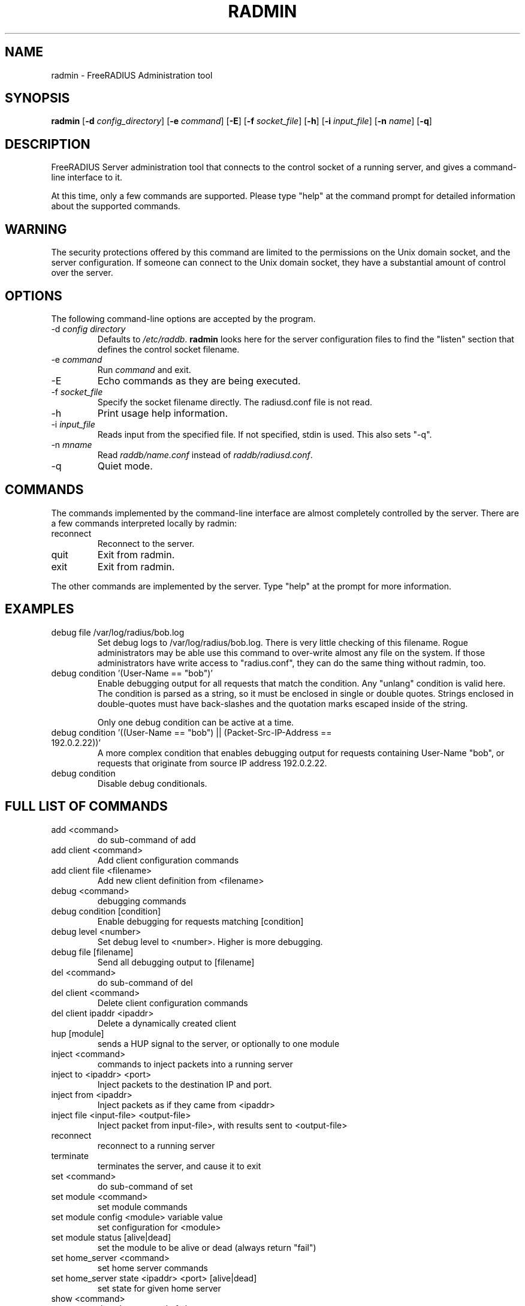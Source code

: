 .TH RADMIN 8 "03 Feb 2015" "" "FreeRADIUS Server Administration Tool"
.SH NAME
radmin - FreeRADIUS Administration tool
.SH SYNOPSIS
.B radmin
.RB [ \-d
.IR config_directory ]
.RB [ \-e
.IR command ]
.RB [ \-E ]
.RB [ \-f
.IR socket_file ]
.RB [ \-h ]
.RB [ \-i
.IR input_file ]
.RB [ \-n
.IR name ]
.RB [ \-q ]
.SH DESCRIPTION
FreeRADIUS Server administration tool that connects to the control
socket of a running server, and gives a command-line interface to it.

At this time, only a few commands are supported.  Please type "help"
at the command prompt for detailed information about the supported
commands.
.SH WARNING
The security protections offered by this command are limited to the
permissions on the Unix domain socket, and the server
configuration.  If someone can connect to the Unix domain socket, they
have a substantial amount of control over the server.
.SH OPTIONS
The following command-line options are accepted by the program.
.IP "\-d \fIconfig directory\fP"
Defaults to \fI/etc/raddb\fP. \fBradmin\fP looks here for the server
configuration files to find the "listen" section that defines the
control socket filename.
.IP "\-e \fIcommand\fP"
Run \fIcommand\fP and exit.
.IP \-E
Echo commands as they are being executed.
.IP "\-f \fIsocket_file\fP"
Specify the socket filename directly.  The radiusd.conf file is not read.
.IP \-h
Print usage help information.
.IP "\-i \fIinput_file\fP"
Reads input from the specified file.  If not specified, stdin is used.
This also sets "-q".
.IP "\-n \fImname\fP"
Read \fIraddb/name.conf\fP instead of \fIraddb/radiusd.conf\fP.
.IP \-q
Quiet mode.
.SH COMMANDS
The commands implemented by the command-line interface are almost
completely controlled by the server.  There are a few commands
interpreted locally by radmin:
.IP reconnect
Reconnect to the server.
.IP quit
Exit from radmin.
.IP exit
Exit from radmin.
.PP
The other commands are implemented by the server.  Type "help" at the
prompt for more information.
.SH EXAMPLES
.IP debug\ file\ /var/log/radius/bob.log
Set debug logs to /var/log/radius/bob.log.  There is very little
checking of this filename.  Rogue administrators may be able use this
command to over-write almost any file on the system.  If those
administrators have write access to "radius.conf", they can do the
same thing without radmin, too.
.IP debug\ condition\ '(User-Name\ ==\ "bob")'
Enable debugging output for all requests that match the condition.
Any "unlang" condition is valid here.  The condition is parsed as a
string, so it must be enclosed in single or double quotes.  Strings
enclosed in double-quotes must have back-slashes and the quotation
marks escaped inside of the string.

Only one debug condition can be active at a time.
.IP "debug condition '((User-Name == ""bob"") || (Packet-Src-IP-Address == 192.0.2.22))'"
A more complex condition that enables debugging output for requests
containing User-Name "bob", or requests that originate from source IP
address 192.0.2.22.
.IP debug\ condition
Disable debug conditionals.
.SH FULL LIST OF COMMANDS
.IP add\ <command>
do sub-command of add
.IP add\ client\ <command>
Add client configuration commands
.IP add\ client\ file\ <filename>
Add new client definition from <filename>
.IP debug\ <command>
debugging commands
.IP debug\ condition\ [condition]
Enable debugging for requests matching [condition]
.IP debug\ level\ <number>
Set debug level to <number>.  Higher is more debugging.
.IP debug\ file\ [filename]
Send all debugging output to [filename]
.IP del\ <command>
do sub-command of del
.IP del\ client\ <command>
Delete client configuration commands
.IP del\ client\ ipaddr\ <ipaddr>
Delete a dynamically created client
.IP hup\ [module]
sends a HUP signal to the server, or optionally to one module
.IP inject\ <command>
commands to inject packets into a running server
.IP inject\ to\ <ipaddr>\ <port>
Inject packets to the destination IP and port.
.IP inject\ from\ <ipaddr>
Inject packets as if they came from <ipaddr>
.IP inject\ file\ <input-file>\ <output-file>
Inject packet from input-file>, with results sent to <output-file>
.IP reconnect
reconnect to a running server
.IP terminate
terminates the server, and cause it to exit
.IP set\ <command>
do sub-command of set
.IP set\ module\ <command>
set module commands
.IP set\ module\ config\ <module>\ variable\ value
set configuration for <module>
.IP set\ module\ status\ [alive|dead]
set the module to be alive or dead (always return "fail")
.IP set\ home_server\ <command>
set home server commands
.IP set\ home_server\ state\ <ipaddr>\ <port>\ [alive|dead]
set state for given home server
.IP show\ <command>
do sub-command of show
.IP show\ client\ <command>
do sub-command of client
.IP show\ client\ config\ <ipaddr>
show configuration for given client
.IP show\ client\ list
shows list of global clients
.IP show\ debug\ <command>
show debug properties
.IP show\ debug\ condition
Shows current debugging condition.
.IP show\ debug\ level
Shows current debugging level.
.IP show\ debug\ file
Shows current debugging file.
.IP show\ home_server\ <command>
do sub-command of home_server
.IP show\ home_server\ config\ <ipaddr>\ <port>
show configuration for given home server
.IP show\ home_server\ list
shows list of home servers
.IP show\ home_server\ state\ <ipaddr>\ <port>
shows state of given home server
.IP show\ module\ <command>
do sub-command of module
.IP show\ module\ config\ <module>
show configuration for given module
.IP show\ module\ flags\ <module>
show other module properties
.IP show\ module\ list
shows list of loaded modules
.IP show\ module\ methods\ <module>
show sections where <module> may be used
.IP show\ uptime
shows time at which server started
.IP show\ version
Prints version of the running server
.IP show\ xml\ <reference>
Prints out configuration as XML
.IP stats\ <command>
do sub-command of stats
.IP stats\ client\ [auth/acct]\ <ipaddr>
show statistics for given client, or for all clients (auth or acct)
.IP stats\ home_server\ [<ipaddr>/auth/acct]\ <port>
show statistics for given home server (ipaddr and port), or for all home servers (auth or acct)
.IP stats\ detail\ <filename>
show statistics for the given detail file
.SH SEE ALSO
unlang(5), radiusd.conf(5), raddb/sites-available/control-socket
.SH AUTHOR
Alan DeKok <aland@freeradius.org>

